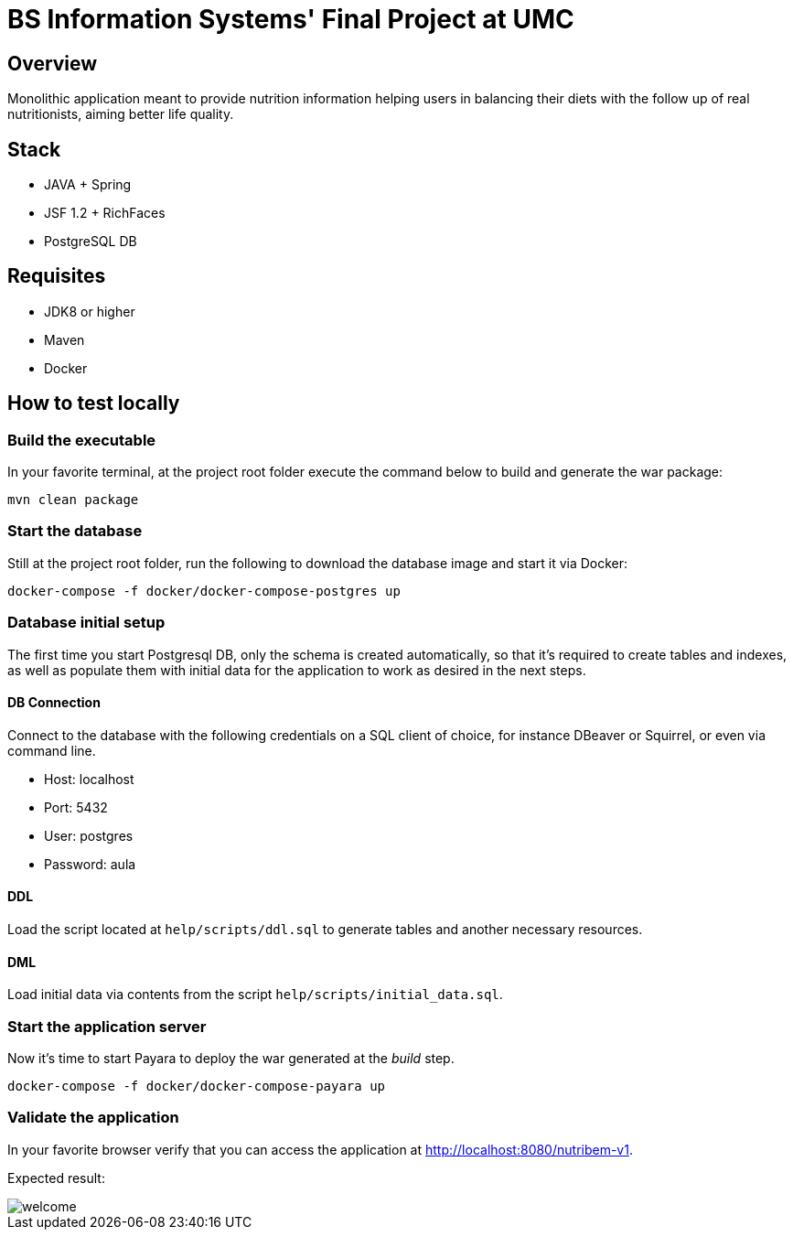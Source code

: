 = BS Information Systems' Final Project at UMC

== Overview
Monolithic application meant to provide nutrition information helping users in balancing their diets with the follow up of real nutritionists, aiming better life quality.

== Stack
- JAVA + Spring
- JSF 1.2 + RichFaces
- PostgreSQL DB

== Requisites
- JDK8 or higher
- Maven
- Docker

== How to test locally

=== Build the executable
In your favorite terminal, at the project root folder execute the command below to build and generate the war package:
[source, bash]
--
mvn clean package
--

=== Start the database
Still at the project root folder, run the following to download the database image and start it via Docker:
[source, bash]
--
docker-compose -f docker/docker-compose-postgres up
--

=== Database initial setup
The first time you start Postgresql DB, only the schema is created automatically, so that it's required to create tables and indexes, as well as populate them with initial data for the application to work as desired in the next steps.

==== DB Connection
Connect to the database with the following credentials on a SQL client of choice, for instance DBeaver or Squirrel, or even via command line.

* Host: localhost
* Port: 5432
* User: postgres
* Password: aula

==== DDL
Load the script located at `help/scripts/ddl.sql` to generate tables and another necessary resources.

==== DML
Load initial data via contents from the script `help/scripts/initial_data.sql`.

=== Start the application server
Now it's time to start Payara to deploy the war generated at the _build_ step.
[source, bash]
--
docker-compose -f docker/docker-compose-payara up
--

=== Validate the application
In your favorite browser verify that you can access the application at http://localhost:8080/nutribem-v1.

Expected result:

image::help/welcome.png[]
